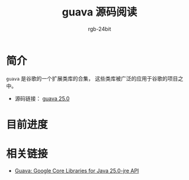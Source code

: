 #+TITLE:      guava 源码阅读
#+AUTHOR:     rgb-24bit
#+EMAIL:      rgb-24bit@foxmail.com

* 简介
  ~guava~ 是谷歌的一个扩展类库的合集， 这些类库被广泛的应用于谷歌的项目之中。

  + 源码链接： [[https://github.com/google/guava/tree/v25.0/guava/src/com/google/common][guava 25.0]]

* 目前进度

* 相关链接
  + [[https://google.github.io/guava/releases/25.0-jre/api/docs/overview-summary.html][Guava: Google Core Libraries for Java 25.0-jre API]]
